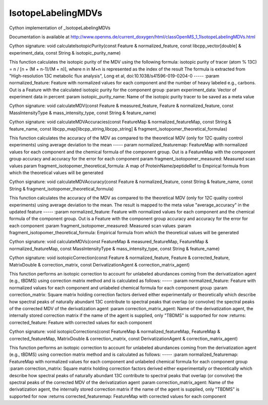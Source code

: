 IsotopeLabelingMDVs
===================

.. py:class:: IsotopeLabelingMDVs


   Bases: :py:class:`object`


Cython implementation of _IsotopeLabelingMDVs


Documentation is available at http://www.openms.de/current_doxygen/html/classOpenMS_1_1IsotopeLabelingMDVs.html




.. py:method:: IsotopeLabelingMDVs.calculateIsotopicPurity


Cython signature: void calculateIsotopicPurity(const Feature & normalized_feature, const libcpp_vector[double] & experiment_data, const String & isotopic_purity_name)


This function calculates the isotopic purity of the MDV using the following formula:
isotopic purity of tracer (atom % 13C) = n / [n + (M + n-1)/(M + n)],
where n in M+n is represented as the index of the result
The formula is extracted from "High-resolution 13C metabolic flux analysis",
Long et al, doi:10.1038/s41596-019-0204-0
-----
:param normalized_feature: Feature with normalized values for each component and the number of heavy labeled e.g., carbons. Out is a Feature with the calculated isotopic purity for the component group
:param experiment_data: Vector of experiment data in percent
:param isotopic_purity_name: Name of the isotopic purity tracer to be saved as a meta value




.. py:method:: IsotopeLabelingMDVs.calculateMDV


Cython signature: void calculateMDV(const Feature & measured_feature, Feature & normalized_feature, const MassIntensityType & mass_intensity_type, const String & feature_name)




.. py:method:: IsotopeLabelingMDVs.calculateMDVAccuracies


Cython signature: void calculateMDVAccuracies(const FeatureMap & normalized_featureMap, const String & feature_name, const libcpp_map[libcpp_string,libcpp_string] & fragment_isotopomer_theoretical_formulas)


This function calculates the accuracy of the MDV as compared to the theoretical MDV (only for 12C quality control experiments)
using average deviation to the mean
-----
param normalized_featuremap: FeatureMap with normalized values for each component and the chemical formula of the component group. Out is a FeatureMap with the component group accuracy and accuracy for the error for each component
param fragment_isotopomer_measured: Measured scan values
param fragment_isotopomer_theoretical_formula: A map of ProteinName/peptideRef to Empirical formula from which the theoretical values will be generated




.. py:method:: IsotopeLabelingMDVs.calculateMDVAccuracy


Cython signature: void calculateMDVAccuracy(const Feature & normalized_feature, const String & feature_name, const String & fragment_isotopomer_theoretical_formula)


This function calculates the accuracy of the MDV as compared to the theoretical MDV (only for 12C quality control experiments)
using average deviation to the mean. The result is mapped to the meta value "average_accuracy" in the updated feature
-----
:param normalized_feature: Feature with normalized values for each component and the chemical formula of the component group. Out is a Feature with the component group accuracy and accuracy for the error for each component
:param fragment_isotopomer_measured: Measured scan values
:param fragment_isotopomer_theoretical_formula: Empirical formula from which the theoretical values will be generated




.. py:method:: IsotopeLabelingMDVs.calculateMDVs


Cython signature: void calculateMDVs(const FeatureMap & measured_featureMap, FeatureMap & normalized_featureMap, const MassIntensityType & mass_intensity_type, const String & feature_name)




.. py:method:: IsotopeLabelingMDVs.isotopicCorrection


Cython signature: void isotopicCorrection(const Feature & normalized_feature, Feature & corrected_feature, MatrixDouble & correction_matrix, const DerivatizationAgent & correction_matrix_agent)


This function performs an isotopic correction to account for unlabeled abundances coming from
the derivatization agent (e.g., tBDMS) using correction matrix method and is calculated as follows:
-----
:param  normalized_feature: Feature with normalized values for each component and unlabeled chemical formula for each component group
:param  correction_matrix: Square matrix holding correction factors derived either experimentally or theoretically which describe how spectral peaks of naturally abundant 13C contribute to spectral peaks that overlap (or convolve) the spectral peaks of the corrected MDV of the derivatization agent
:param  correction_matrix_agent: Name of the derivatization agent, the internally stored correction matrix if the name of the agent is supplied, only "TBDMS" is supported for now
:returns: corrected_feature: Feature with corrected values for each component




.. py:method:: IsotopeLabelingMDVs.isotopicCorrections


Cython signature: void isotopicCorrections(const FeatureMap & normalized_featureMap, FeatureMap & corrected_featureMap, MatrixDouble & correction_matrix, const DerivatizationAgent & correction_matrix_agent)


This function performs an isotopic correction to account for unlabeled abundances coming from
the derivatization agent (e.g., tBDMS) using correction matrix method and is calculated as follows:
-----
:param  normalized_featuremap: FeatureMap with normalized values for each component and unlabeled chemical formula for each component group
:param  correction_matrix: Square matrix holding correction factors derived either experimentally or theoretically which describe how spectral peaks of naturally abundant 13C contribute to spectral peaks that overlap (or convolve) the spectral peaks of the corrected MDV of the derivatization agent
:param  correction_matrix_agent: Name of the derivatization agent, the internally stored correction matrix if the name of the agent is supplied, only "TBDMS" is supported for now
:returns corrected_featuremap: FeatureMap with corrected values for each component





